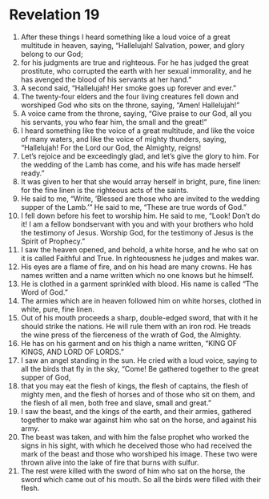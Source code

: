 ﻿
* Revelation 19
1. After these things I heard something like a loud voice of a great multitude in heaven, saying, “Hallelujah! Salvation, power, and glory belong to our God; 
2. for his judgments are true and righteous. For he has judged the great prostitute, who corrupted the earth with her sexual immorality, and he has avenged the blood of his servants at her hand.” 
3. A second said, “Hallelujah! Her smoke goes up forever and ever.” 
4. The twenty-four elders and the four living creatures fell down and worshiped God who sits on the throne, saying, “Amen! Hallelujah!” 
5. A voice came from the throne, saying, “Give praise to our God, all you his servants, you who fear him, the small and the great!” 
6. I heard something like the voice of a great multitude, and like the voice of many waters, and like the voice of mighty thunders, saying, “Hallelujah! For the Lord our God, the Almighty, reigns! 
7. Let’s rejoice and be exceedingly glad, and let’s give the glory to him. For the wedding of the Lamb has come, and his wife has made herself ready.” 
8. It was given to her that she would array herself in bright, pure, fine linen: for the fine linen is the righteous acts of the saints. 
9. He said to me, “Write, ‘Blessed are those who are invited to the wedding supper of the Lamb.’” He said to me, “These are true words of God.” 
10. I fell down before his feet to worship him. He said to me, “Look! Don’t do it! I am a fellow bondservant with you and with your brothers who hold the testimony of Jesus. Worship God, for the testimony of Jesus is the Spirit of Prophecy.” 
11. I saw the heaven opened, and behold, a white horse, and he who sat on it is called Faithful and True. In righteousness he judges and makes war. 
12. His eyes are a flame of fire, and on his head are many crowns. He has names written and a name written which no one knows but he himself. 
13. He is clothed in a garment sprinkled with blood. His name is called “The Word of God.” 
14. The armies which are in heaven followed him on white horses, clothed in white, pure, fine linen. 
15. Out of his mouth proceeds a sharp, double-edged sword, that with it he should strike the nations. He will rule them with an iron rod. He treads the wine press of the fierceness of the wrath of God, the Almighty. 
16. He has on his garment and on his thigh a name written, “KING OF KINGS, AND LORD OF LORDS.” 
17. I saw an angel standing in the sun. He cried with a loud voice, saying to all the birds that fly in the sky, “Come! Be gathered together to the great supper of God, 
18. that you may eat the flesh of kings, the flesh of captains, the flesh of mighty men, and the flesh of horses and of those who sit on them, and the flesh of all men, both free and slave, small and great.” 
19. I saw the beast, and the kings of the earth, and their armies, gathered together to make war against him who sat on the horse, and against his army. 
20. The beast was taken, and with him the false prophet who worked the signs in his sight, with which he deceived those who had received the mark of the beast and those who worshiped his image. These two were thrown alive into the lake of fire that burns with sulfur. 
21. The rest were killed with the sword of him who sat on the horse, the sword which came out of his mouth. So all the birds were filled with their flesh. 
